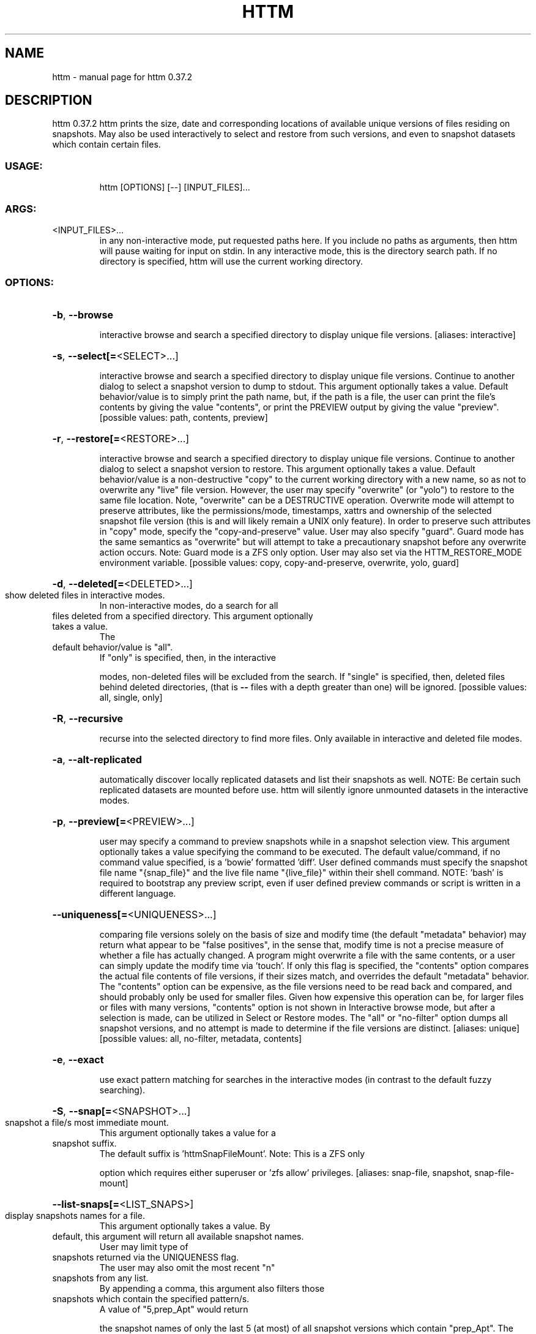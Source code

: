 .\" DO NOT MODIFY THIS FILE!  It was generated by help2man 1.49.3.
.TH HTTM "1" "March 2024" "httm 0.37.2" "User Commands"
.SH NAME
httm \- manual page for httm 0.37.2
.SH DESCRIPTION
httm 0.37.2
httm prints the size, date and corresponding locations of available unique versions of files
residing on snapshots.  May also be used interactively to select and restore from such versions, and
even to snapshot datasets which contain certain files.
.SS "USAGE:"
.IP
httm [OPTIONS] [\-\-] [INPUT_FILES]...
.SS "ARGS:"
.TP
<INPUT_FILES>...
in any non\-interactive mode, put requested paths here.  If you include
no paths as arguments, then httm will pause waiting for input on stdin.
In any interactive mode, this is the directory search path. If no
directory is specified, httm will use the current working directory.
.SS "OPTIONS:"
.HP
\fB\-b\fR, \fB\-\-browse\fR
.IP
interactive browse and search a specified directory to display unique file versions.
[aliases: interactive]
.HP
\fB\-s\fR, \fB\-\-select[=\fR<SELECT>...]
.IP
interactive browse and search a specified directory to display unique file versions.
Continue to another dialog to select a snapshot version to dump to stdout.  This
argument optionally takes a value.  Default behavior/value is to simply print the path
name, but, if the path is a file, the user can print the file's contents by giving the
value "contents", or print the PREVIEW output by giving the value "preview". [possible
values: path, contents, preview]
.HP
\fB\-r\fR, \fB\-\-restore[=\fR<RESTORE>...]
.IP
interactive browse and search a specified directory to display unique file versions.
Continue to another dialog to select a snapshot version to restore.  This argument
optionally takes a value.  Default behavior/value is a non\-destructive "copy" to the
current working directory with a new name, so as not to overwrite any "live" file
version.  However, the user may specify "overwrite" (or "yolo") to restore to the same
file location.  Note, "overwrite" can be a DESTRUCTIVE operation.  Overwrite mode will
attempt to preserve attributes, like the permissions/mode, timestamps, xattrs and
ownership of the selected snapshot file version (this is and will likely remain a UNIX
only feature).  In order to preserve such attributes in "copy" mode, specify the
"copy\-and\-preserve" value.  User may also specify "guard".  Guard mode has the same
semantics as "overwrite" but will attempt to take a precautionary snapshot before any
overwrite action occurs.  Note: Guard mode is a ZFS only option.  User may also set via
the HTTM_RESTORE_MODE environment variable. [possible values: copy, copy\-and\-preserve,
overwrite, yolo, guard]
.HP
\fB\-d\fR, \fB\-\-deleted[=\fR<DELETED>...]
.TP
show deleted files in interactive modes.
In non\-interactive modes, do a search for all
.TP
files deleted from a specified directory. This argument optionally takes a value.
The
.TP
default behavior/value is "all".
If "only" is specified, then, in the interactive
.IP
modes, non\-deleted files will be excluded from the search. If "single" is specified,
then, deleted files behind deleted directories, (that is \fB\-\-\fR files with a depth greater
than one) will be ignored. [possible values: all, single, only]
.HP
\fB\-R\fR, \fB\-\-recursive\fR
.IP
recurse into the selected directory to find more files. Only available in interactive
and deleted file modes.
.HP
\fB\-a\fR, \fB\-\-alt\-replicated\fR
.IP
automatically discover locally replicated datasets and list their snapshots as well.
NOTE: Be certain such replicated datasets are mounted before use.  httm will silently
ignore unmounted datasets in the interactive modes.
.HP
\fB\-p\fR, \fB\-\-preview[=\fR<PREVIEW>...]
.IP
user may specify a command to preview snapshots while in a snapshot selection view.
This argument optionally takes a value specifying the command to be executed.  The
default value/command, if no command value specified, is a 'bowie' formatted 'diff'.
User defined commands must specify the snapshot file name "{snap_file}" and the live
file name "{live_file}" within their shell command.  NOTE: 'bash' is required to
bootstrap any preview script, even if user defined preview commands or script is written
in a different language.
.HP
\fB\-\-uniqueness[=\fR<UNIQUENESS>...]
.IP
comparing file versions solely on the basis of size and modify time (the default
"metadata" behavior) may return what appear to be "false positives", in the sense that,
modify time is not a precise measure of whether a file has actually changed.  A program
might overwrite a file with the same contents, or a user can simply update the modify
time via 'touch'.  If only this flag is specified, the "contents" option compares the
actual file contents of file versions, if their sizes match, and overrides the default
"metadata" behavior.  The "contents" option can be expensive, as the file versions need
to be read back and compared, and should probably only be used for smaller files.  Given
how expensive this operation can be, for larger files or files with many versions,
"contents" option is not shown in Interactive browse mode, but after a selection is
made, can be utilized in Select or Restore modes.  The "all" or "no\-filter" option dumps
all snapshot versions, and no attempt is made to determine if the file versions are
distinct. [aliases: unique] [possible values: all, no\-filter, metadata, contents]
.HP
\fB\-e\fR, \fB\-\-exact\fR
.IP
use exact pattern matching for searches in the interactive modes (in contrast to the
default fuzzy searching).
.HP
\fB\-S\fR, \fB\-\-snap[=\fR<SNAPSHOT>...]
.TP
snapshot a file/s most immediate mount.
This argument optionally takes a value for a
.TP
snapshot suffix.
The default suffix is 'httmSnapFileMount'.  Note: This is a ZFS only
.IP
option which requires either superuser or 'zfs allow' privileges. [aliases: snap\-file,
snapshot, snap\-file\-mount]
.HP
\fB\-\-list\-snaps[=\fR<LIST_SNAPS>]
.TP
display snapshots names for a file.
This argument optionally takes a value.  By
.TP
default, this argument will return all available snapshot names.
User may limit type of
.TP
snapshots returned via the UNIQUENESS flag.
The user may also omit the most recent "n"
.TP
snapshots from any list.
By appending a comma, this argument also filters those
.TP
snapshots which contain the specified pattern/s.
A value of "5,prep_Apt" would return
.IP
the snapshot names of only the last 5 (at most) of all snapshot versions which contain
"prep_Apt".  The value "native" will restrict selection to only 'httm' native snapshot
suffix values, like "httmSnapFileMount" and "ounceSnapFileMount".  Note: This is a ZFS
only option.
.HP
\fB\-\-prune\fR
.IP
prune all snapshot/s which contain the input file/s on that file's most immediate mount
via "zfs destroy".  "zfs destroy" is a DESTRUCTIVE operation which *does not* only apply
to the file in question, but the entire snapshot upon which it resides.  Careless use
may cause you to lose snapshot data you care about.  This argument requires and will be
filtered according to any values specified at LIST_SNAPS.  User may also enable SELECT
mode to make a granular selection of specific snapshots to prune.  Note: This is a ZFS
only option.
.HP
\fB\-\-roll\-forward=\fR<ROLL_FORWARD>
.IP
traditionally 'zfs rollback' is a destructive operation, whereas httm roll\-forward is
non\-destructive.  httm will copy only files and their attributes that have changed since
a specified snapshot, from that snapshot, to its live dataset.  httm will also take two
precautionary snapshots, one before and one after the copy.  Should the roll forward
fail for any reason, httm will roll back to the pre\-execution state.  Caveats: This is a
ZFS only option which requires super user privileges.
.HP
\fB\-m\fR, \fB\-\-file\-mount[=\fR<FILE_MOUNT>...]
.IP
by default, display the all mount point/s of all dataset/s which contain/s the input
file/s.  This argument optionally takes a value to display other information about the
path.  Possible values are: "mount" or "target" or "directory", return the directory
upon which the underlying dataset or device of the mount, "source" or "device" or
"dataset", return the underlying dataset/device of the mount, and, "relative\-path" or
"relative", return the path relative to the underlying dataset/device of the mount.
[aliases: mount] [possible values: source, target, mount, directory, device, dataset,
relative\-path, relative, relpath]
.HP
\fB\-l\fR, \fB\-\-last\-snap[=\fR<LAST_SNAP>...]
.IP
automatically select and print the path of last\-in\-time unique snapshot version for the
input file.  This argument optionally takes a value.  Possible values are: "any", return
the last in time snapshot version, this is the default behavior/value, "ditto", return
only last snaps which are the same as the live file version, "no\-ditto\-exclusive",
return only a last snap which is not the same as the live version (argument "\-\-no\-ditto"
is an alias for this option), "no\-ditto\-inclusive", return a last snap which is not the
same as the live version, or should none exist, return the live file, and, "none" or
"without", return the live file only for those files without a last snapshot. [aliases:
last, latest] [possible values: any, ditto, no\-ditto, no\-ditto\-exclusive,
no\-ditto\-inclusive, none, without]
.HP
\fB\-n\fR, \fB\-\-raw\fR
.IP
display the snapshot locations only, without extraneous information, delimited by a
NEWLINE character. [aliases: newline]
.HP
\fB\-0\fR, \fB\-\-zero\fR
.IP
display the snapshot locations only, without extraneous information, delimited by a NULL
character. [aliases: null]
.HP
\fB\-\-not\-so\-pretty\fR
.IP
display the ordinary output, but tab delimited, without any pretty border lines.
[aliases: tabs, plain\-jane, not\-pretty]
.HP
\fB\-\-json\fR
.IP
display the ordinary output, but as formatted JSON.
.HP
\fB\-\-omit\-ditto\fR
.TP
omit display of the snapshot version which may be identical to the live version.
By
.IP
default, `httm` displays all snapshot versions and the live version).
.HP
\fB\-\-no\-filter\fR
.IP
by default, in the interactive modes, httm will filter out files residing upon
non\-supported datasets (like ext4, tmpfs, procfs, sysfs, or devtmpfs, etc.), and within
any "common" snapshot paths.  Here, one may select to disable such filtering.  httm,
however, will always show the input path, and results from behind any input path when
that is the path being searched.
.HP
\fB\-\-no\-hidden\fR
.IP
do not show information regarding hidden files and directories (those that start with a
\&'.') in the recursive or interactive modes.
.HP
\fB\-\-one\-filesystem\fR
.IP
limit recursive search to file and directories on the same filesystem/device as the
target directory.
.HP
\fB\-\-no\-traverse\fR
.TP
in recursive mode, don't traverse symlinks.
Although httm does its best to prevent
.IP
searching pathologically recursive symlink\-ed paths, here, you may disable symlink
traversal completely.  NOTE: httm will never traverse symlinks when a requested
recursive search is on the root/base directory ("/").
.HP
\fB\-\-no\-live\fR
.IP
only display information concerning snapshot versions (display no information regarding
live versions of files or directories). [aliases: dead, disco]
.HP
\fB\-\-no\-snap\fR
.IP
only display information concerning 'pseudo\-live' versions in any Display Recursive mode
(in \fB\-\-deleted\fR, \fB\-\-recursive\fR, but non\-interactive modes).  Useful for finding the "files
that once were" and displaying only those pseudo\-live/zombie files. [aliases: undead,
zombie]
.HP
\fB\-\-map\-aliases\fR <MAP_ALIASES>
.IP
manually map a local directory (eg. "/Users/<User Name>") as an alias of a mount point
for ZFS or btrfs, such as the local mount point for a backup on a remote share (eg.
"/Volumes/Home").  This option is useful if you wish to view snapshot versions from
within the local directory you back up to your remote share.  This option requires a
value.  Such a value is delimited by a colon, ':', and is specified in the form
<LOCAL_DIR>:<REMOTE_DIR> (eg. \fB\-\-map\-aliases\fR /Users/<User Name>:/Volumes/Home).  Multiple
maps may be specified delimited by a comma, ','.  You may also set via the environment
variable HTTM_MAP_ALIASES. [aliases: aliases]
.HP
\fB\-\-num\-versions[=\fR<NUM_VERSIONS>...]
.IP
detect and display the number of unique versions available (e.g. one, "1", version is
available if either a snapshot version exists, and is identical to live version, or only
a live version exists).  This argument optionally takes a value.  The default value,
"all", will print the filename and number of versions, "graph" will print the filename
and a line of characters representing the number of versions, "single" will print only
filenames which only have one version, (and "single\-no\-snap" will print those without a
snap taken, and "single\-with\-snap" will print those with a snap taken), and "multiple"
will print only filenames which only have multiple versions. [possible values: all,
graph, single, single\-no\-snap, single\-with\-snap, multiple]
.HP
\fB\-\-utc\fR
.IP
use UTC for date display and timestamps
.HP
\fB\-\-no\-clones\fR
.IP
by default, when copying files from snapshots, httm will first attempt a zero copy
"reflink" clone on systems that support it.  Here, you may disable that behavior, and
force httm to use the fall back diff copy behavior as the default.  You may also set an
environment variable to any value, "HTTM_NO_CLONE" to disable.
.HP
\fB\-\-debug\fR
.IP
print configuration and debugging info
.HP
\fB\-\-install\-zsh\-hot\-keys\fR
.IP
install zsh hot keys to the users home directory, and then exit
.HP
\fB\-h\fR, \fB\-\-help\fR
.IP
Print help information
.HP
\fB\-V\fR, \fB\-\-version\fR
.IP
Print version information
.SH "SEE ALSO"
The full documentation for
.B httm
is maintained as a Texinfo manual.  If the
.B info
and
.B httm
programs are properly installed at your site, the command
.IP
.B info httm
.PP
should give you access to the complete manual.
